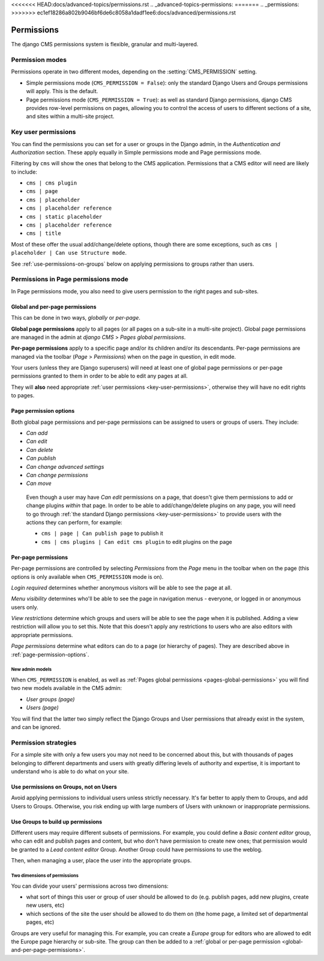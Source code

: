 <<<<<<< HEAD:docs/advanced-topics/permissions.rst
.. _advanced-topics-permissions:
=======
..  _permissions:
>>>>>>> ec1ef18286a802b9046bf6de6c8058a1dadf1ee6:docs/advanced/permissions.rst

###########
Permissions
###########

The django CMS permissions system is flexible, granular and multi-layered.

****************
Permission modes
****************

Permissions operate in two different modes, depending on the :setting:`CMS_PERMISSION` setting.

* Simple permissions mode (``CMS_PERMISSION = False``): only the standard Django Users and Groups
  permissions will apply. This is the default.
* Page permissions mode (``CMS_PERMISSION = True``): as well as standard Django permissions, django
  CMS provides row-level permissions on pages, allowing you to control the access of users to
  different sections of a site, and sites within a multi-site project.

.. _key-user-permissions:

********************
Key user permissions
********************

You can find the permissions you can set for a user or groups in the Django admin, in the
*Authentication and Authorization* section. These apply equally in Simple permissions mode and
Page permissions mode.

Filtering by ``cms`` will show the ones that belong to the CMS application. Permissions that a CMS
editor will need are likely to include:

* ``cms | cms plugin``
* ``cms | page``
* ``cms | placeholder``
* ``cms | placeholder reference``
* ``cms | static placeholder``
* ``cms | placeholder reference``
* ``cms | title``

Most of these offer the usual add/change/delete options, though there are some exceptions, such as
``cms | placeholder | Can use Structure mode``.

See :ref:`use-permissions-on-groups` below on applying permissions to groups rather than users.


************************************
Permissions in Page permissions mode
************************************

In Page permissions mode, you also need to give users permission to the right pages and sub-sites.


.. _global-and-per-page-permissions:

Global and per-page permissions
===============================

This can be done in two ways, *globally* or *per-page*.

.. _pages-global-permissions:

**Global page permissions** apply to all pages (or all pages on a sub-site in a multi-site
project). Global page permissions are managed in the admin at *django CMS* > *Pages global
permissions*.

**Per-page permissions** apply to a specific page and/or its children and/or its descendants.
Per-page permissions are managed via the toolbar (*Page* > *Permissions*) when on the page in
question, in edit mode.

Your users (unless they are Django superusers) will need at least one of global page permissions or
per-page permissions granted to them in order to be able to edit any pages at all.

They will **also** need appropriate :ref:`user permissions <key-user-permissions>`, otherwise they
will have no edit rights to pages.

.. _page-permission-options:

Page permission options
=======================

Both global page permissions and per-page permissions can be assigned to users or groups of users.
They include:

* *Can add*
* *Can edit*
* *Can delete*
* *Can publish*
* *Can change advanced settings*
* *Can change permissions*
* *Can move*

.. _important:

    Even though a user may have *Can edit* permissions on a page, that doesn't give them
    permissions to add or change plugins *within* that page. In order to be able to
    add/change/delete plugins on any page, you will need to go through :ref:`the standard Django
    permissions <key-user-permissions>` to provide users with the actions they can perform, for
    example:

    * ``cms | page | Can publish page`` to publish it
    * ``cms | cms plugins | Can edit cms plugin`` to edit plugins on the page


.. _pages-specific-permissions:

Per-page permissions
====================

Per-page permissions are controlled by selecting *Permissions* from the *Page* menu in the toolbar
when on the page (this options is only available when ``CMS_PERMISSION`` mode is on).

*Login required* determines whether anonymous visitors will be able to see the page at all.

*Menu visibility* determines who'll be able to see the page in navigation menus - everyone, or logged in or anonymous users
only.

.. _view-restrictions:

*View restrictions* determine which groups and users will be able to see the page when it is
published. Adding a view restriction will allow you to set this. Note that this doesn't apply any
restrictions to users who are also editors with appropriate permissions.

*Page permissions* determine what editors can do to a page (or hierarchy of pages). They are
described above in :ref:`page-permission-options`.


New admin models
----------------

When ``CMS_PERMISSION`` is enabled, as well as :ref:`Pages global permissions
<pages-global-permissions>` you will find two new models available in the CMS admin:

* *User groups (page)*
* *Users (page)*

You will find that the latter two simply reflect the Django Groups and User permissions that
already exist in the system, and can be ignored.


.. _permission-strategies:

*********************
Permission strategies
*********************

For a simple site with only a few users you may not need to be concerned about this, but with
thousands of pages belonging to different departments and users with greatly differing levels of
authority and expertise, it is important to understand who is able to do what on your site.


.. _use-permissions-on-groups:

Use permissions on Groups, not on Users
=======================================

Avoid applying permissions to individual users unless strictly necessary. It's far better to apply
them to Groups, and add Users to Groups. Otherwise, you risk ending up with large numbers of Users
with unknown or inappropriate permissions.


Use Groups to build up permissions
==================================

Different users may require different subsets of permissions. For example, you could define a
*Basic content editor* group, who can edit and publish pages and content, but who don't have
permission to create new ones; that permission would be granted to a *Lead content editor* Group.
Another Group could have permissions to use the weblog.

Then, when managing a user, place the user into the appropriate groups.


Two dimensions of permissions
-----------------------------

You can divide your users' permissions across two dimensions:

* what sort of things this user or group of user should be allowed to do (e.g. publish pages, add
  new plugins, create new users, etc)
* which sections of the site the user should be allowed to do them on (the home page, a limited set
  of departmental pages, etc)

Groups are very useful for managing this. For example, you can create a *Europe* group for editors
who are allowed to edit the Europe page hierarchy or sub-site. The group can then be added to a
:ref:`global or per-page permission <global-and-per-page-permissions>`.

